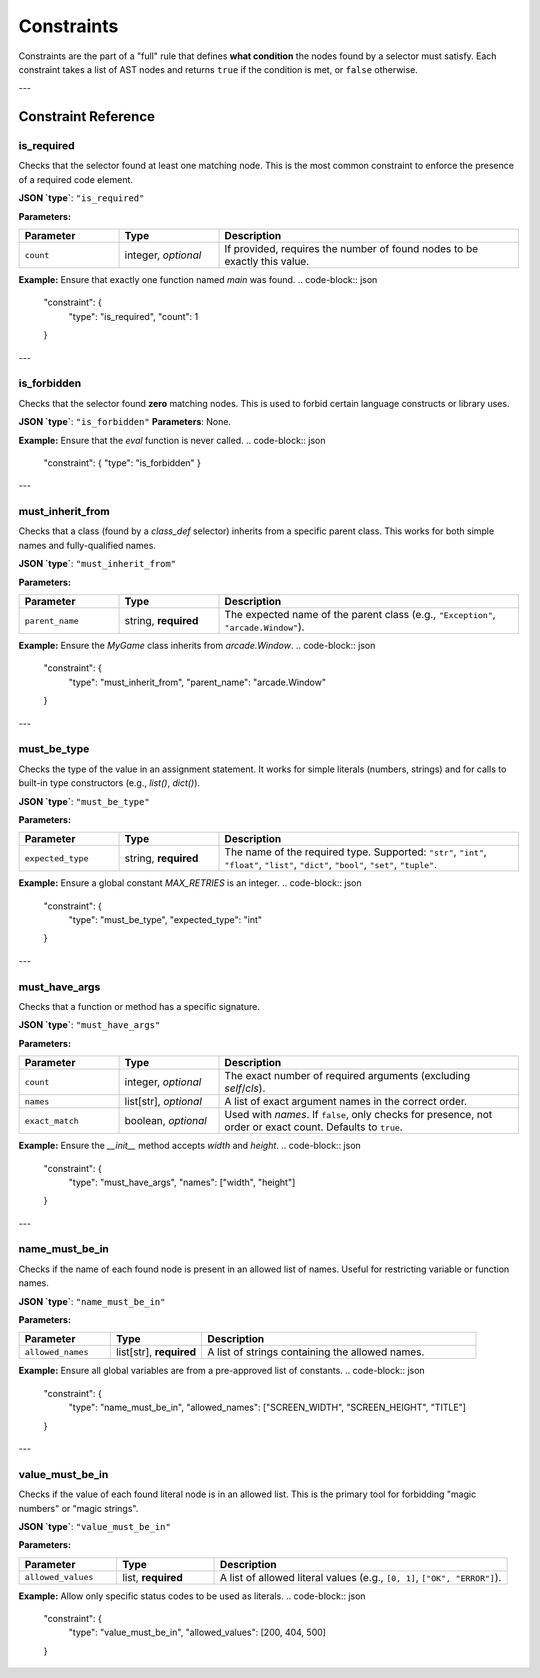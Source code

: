 .. _spec_constraints:

***********
Constraints
***********

Constraints are the part of a "full" rule that defines **what condition** the
nodes found by a selector must satisfy. Each constraint takes a list of AST
nodes and returns ``true`` if the condition is met, or ``false`` otherwise.


---

Constraint Reference
====================

.. _spec_constraint_is_required:

is_required
-----------
Checks that the selector found at least one matching node. This is the most
common constraint to enforce the presence of a required code element.

**JSON `type`**: ``"is_required"``

**Parameters:**

.. list-table::
   :widths: 20 20 60
   :header-rows: 1

   * - Parameter
     - Type
     - Description
   * - ``count``
     - integer, *optional*
     - If provided, requires the number of found nodes to be exactly this value.

**Example:**
Ensure that exactly one function named `main` was found.
.. code-block:: json

   "constraint": {
     "type": "is_required",
     "count": 1
   }

---

.. _spec_constraint_is_forbidden:

is_forbidden
------------
Checks that the selector found **zero** matching nodes. This is used to
forbid certain language constructs or library uses.

**JSON `type`**: ``"is_forbidden"``
**Parameters**: None.

**Example:**
Ensure that the `eval` function is never called.
.. code-block:: json

   "constraint": { "type": "is_forbidden" }

---

.. _spec_constraint_must_inherit_from:

must_inherit_from
-----------------
Checks that a class (found by a `class_def` selector) inherits from a
specific parent class. This works for both simple names and fully-qualified names.

**JSON `type`**: ``"must_inherit_from"``

**Parameters:**

.. list-table::
   :widths: 20 20 60
   :header-rows: 1

   * - Parameter
     - Type
     - Description
   * - ``parent_name``
     - string, **required**
     - The expected name of the parent class (e.g., ``"Exception"``, ``"arcade.Window"``).

**Example:**
Ensure the `MyGame` class inherits from `arcade.Window`.
.. code-block:: json

   "constraint": {
     "type": "must_inherit_from",
     "parent_name": "arcade.Window"
   }

---

.. _spec_constraint_must_be_type:

must_be_type
------------
Checks the type of the value in an assignment statement. It works for simple
literals (numbers, strings) and for calls to built-in type constructors
(e.g., `list()`, `dict()`).

**JSON `type`**: ``"must_be_type"``

**Parameters:**

.. list-table::
   :widths: 20 20 60
   :header-rows: 1

   * - Parameter
     - Type
     - Description
   * - ``expected_type``
     - string, **required**
     - The name of the required type. Supported: ``"str"``, ``"int"``, ``"float"``, ``"list"``, ``"dict"``, ``"bool"``, ``"set"``, ``"tuple"``.

**Example:**
Ensure a global constant `MAX_RETRIES` is an integer.
.. code-block:: json

   "constraint": {
     "type": "must_be_type",
     "expected_type": "int"
   }

---

.. _spec_constraint_must_have_args:

must_have_args
--------------
Checks that a function or method has a specific signature.

**JSON `type`**: ``"must_have_args"``

**Parameters:**

.. list-table::
   :widths: 20 20 60
   :header-rows: 1

   * - Parameter
     - Type
     - Description
   * - ``count``
     - integer, *optional*
     - The exact number of required arguments (excluding `self`/`cls`).
   * - ``names``
     - list[str], *optional*
     - A list of exact argument names in the correct order.
   * - ``exact_match``
     - boolean, *optional*
     - Used with `names`. If ``false``, only checks for presence, not order or exact count. Defaults to ``true``.

**Example:**
Ensure the `__init__` method accepts `width` and `height`.
.. code-block:: json

   "constraint": {
     "type": "must_have_args",
     "names": ["width", "height"]
   }

---

.. _spec_constraint_name_must_be_in:

name_must_be_in
---------------
Checks if the name of each found node is present in an allowed list of names.
Useful for restricting variable or function names.

**JSON `type`**: ``"name_must_be_in"``

**Parameters:**

.. list-table::
   :widths: 20 20 60
   :header-rows: 1

   * - Parameter
     - Type
     - Description
   * - ``allowed_names``
     - list[str], **required**
     - A list of strings containing the allowed names.

**Example:**
Ensure all global variables are from a pre-approved list of constants.
.. code-block:: json

   "constraint": {
     "type": "name_must_be_in",
     "allowed_names": ["SCREEN_WIDTH", "SCREEN_HEIGHT", "TITLE"]
   }

---

.. _spec_constraint_value_must_be_in:

value_must_be_in
----------------
Checks if the value of each found literal node is in an allowed list. This is
the primary tool for forbidding "magic numbers" or "magic strings".

**JSON `type`**: ``"value_must_be_in"``

**Parameters:**

.. list-table::
   :widths: 20 20 60
   :header-rows: 1

   * - Parameter
     - Type
     - Description
   * - ``allowed_values``
     - list, **required**
     - A list of allowed literal values (e.g., ``[0, 1]``, ``["OK", "ERROR"]``).

**Example:**
Allow only specific status codes to be used as literals.
.. code-block:: json

   "constraint": {
     "type": "value_must_be_in",
     "allowed_values": [200, 404, 500]
   }